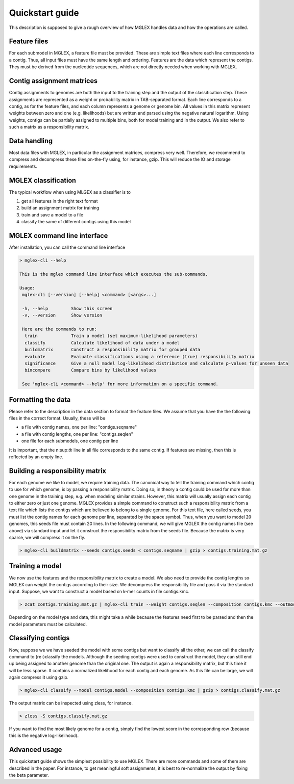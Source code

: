 Quickstart guide
================

This description is supposed to give a rough overview of how MGLEX handles data and how the operations are called.

Feature files
-------------

For each submodel in MGLEX, a feature file must be provided. These are simple text files where each line corresponds to a contig. Thus, all input files must have the same length and ordering. Features are the data which represent the contigs. They must be derived from the nucleotide sequences, which are not directly needed when working with MGLEX.

Contig assignment matrices
--------------------------

Contig assignments to genomes are both the input to the training step and the output of the classification step. These assignments are represented as a weight or probability matrix in TAB-separated format. Each line corresponds to a contig, as for the feature files, and each column represents a genome or genome bin. All values in this matrix represent weights between zero and one (e.g. likelihoods) but are written and parsed using the negative natural logarithm. Using weights, contigs can be partially assigned to multiple bins, both for model training and in the output. We also refer to such a matrix as a responsibility matrix.

Data handling
-------------

Most data files with MGLEX, in particular the assignment matrices, compress very well. Therefore, we recommend to compress and decompress these files on-the-fly using, for instance, gzip. This will reduce the IO and storage requirements.

MGLEX classification
--------------------

The typical workflow when using MLGEX as a classifier is to

1. get all features in the right text format
2. build an assignment matrix for training
3. train and save a model to a file
4. classify the same of different contigs using this model

MGLEX command line interface
----------------------------

After installation, you can call the command line interface

.. code-block:: sh

   > mglex-cli --help

   This is the mglex command line interface which executes the sub-commands.

   Usage:
    mglex-cli [--version] [--help] <command> [<args>...]

    -h, --help         Show this screen
    -v, --version      Show version

    Here are the commands to run:
     train             Train a model (set maximum-likelihood parameters)
     classify          Calculate likelihood of data under a model
     buildmatrix       Construct a responsibility matrix for grouped data
     evaluate          Evaluate classifications using a reference (true) responsibility matrix
     significance      Give a null model log-likelihood distribution and calculate p-values for unseen data
     bincompare        Compare bins by likelihood values

    See 'mglex-cli <command> --help' for more information on a specific command.

Formatting the data
-------------------

Please refer to the description in the data section to format the feature files. We assume that you have the the following files in the correct format. Usually, these will be

* a file with contig names, one per line: "contigs.seqname"
* a file with contig lengths, one per line: "contigs.seqlen"
* one file for each submodels, one contig per line

It is important, that the n:sup:`th` line in all file corresponds to the same contig. If features are missing, then this is reflected by an empty line.

Building a responsibility matrix
--------------------------------

For each genome we like to model, we require training data. The canonical way to tell the training command which contig to use for which genome, is by passing a responsibility matrix. Doing so, in theory a contig could be used for more than one genome in the training step, e.g. when modeling similar strains. However, this matrix will usually assign each contig to either zero or just one genome. MGLEX provides a simple command to construct such a responsibility matrix from a text file which lists the contigs which are believed to belong to a single genome. For this text file, here called seeds, you must list the contig names for each genome per line, separated by the space symbol. Thus, when you want to model 20 genomes, this seeds file must contain 20 lines. In the following command, we will give MGLEX the contig names file (see above) via standard input and let it construct the responsibility matrix from the seeds file. Because the matrix is very sparse, we will compress it on the fly.

.. code-block:: sh

   > mglex-cli buildmatrix --seeds contigs.seeds < contigs.seqname | gzip > contigs.training.mat.gz

Training a model
----------------

We now use the features and the responsibility matrix to create a model. We also need to provide the contig lengths so MGLEX can weight the contigs according to their size. We decompress the responsibility file and pass it via the standard input. Suppose, we want to construct a model based on k-mer counts in file contigs.kmc.

.. code-block:: sh

   > zcat contigs.training.mat.gz | mglex-cli train --weight contigs.seqlen --composition contigs.kmc --outmodel contigs.model

Depending on the model type and data, this might take a while because the features need first to be parsed and then the model parameters must be calculated.

Classifying contigs
-------------------

Now, suppose we we have seeded the model with some contigs but want to classify all the other, we can call the classify command to (re-)classify the models. Although the seeding contigs were used to construct the model, they can still end up being assigned to another genome than the original one. The output is again a responsibility matrix, but this time it will be less sparse. It contains a normalized likelihood for each contig and each genome. As this file can be large, we will again compress it using gzip.

.. code-block:: sh

   > mglex-cli classify --model contigs.model --composition contigs.kmc | gzip > contigs.classify.mat.gz

The output matrix can be inspected using zless, for instance.

.. code-block:: sh

   > zless -S contigs.classify.mat.gz

If you want to find the most likely genome for a contig, simply find the lowest score in the corresponding row (because this is the negative log-likelihood).

Advanced usage
--------------

This quickstart guide shows the simplest possibility to use MGLEX. There are more commands and some of them are described in the paper. For instance, to get meaningful soft assignments, it is best to re-normalize the output by fixing the beta parameter.

